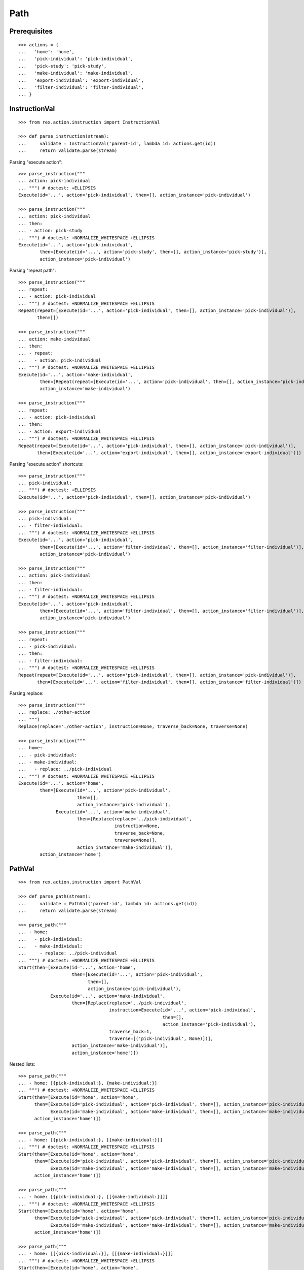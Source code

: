Path
====

Prerequisites
-------------

::

  >>> actions = {
  ...   'home': 'home',
  ...   'pick-individual': 'pick-individual',
  ...   'pick-study': 'pick-study',
  ...   'make-individual': 'make-individual',
  ...   'export-individual': 'export-individual',
  ...   'filter-individual': 'filter-individual',
  ... }


InstructionVal
--------------

::

  >>> from rex.action.instruction import InstructionVal

  >>> def parse_instruction(stream):
  ...     validate = InstructionVal('parent-id', lambda id: actions.get(id))
  ...     return validate.parse(stream)

Parsing "execute action"::

  >>> parse_instruction("""
  ... action: pick-individual
  ... """) # doctest: +ELLIPSIS
  Execute(id='...', action='pick-individual', then=[], action_instance='pick-individual')

  >>> parse_instruction("""
  ... action: pick-individual
  ... then:
  ... - action: pick-study
  ... """) # doctest: +NORMALIZE_WHITESPACE +ELLIPSIS
  Execute(id='...', action='pick-individual',
          then=[Execute(id='...', action='pick-study', then=[], action_instance='pick-study')],
          action_instance='pick-individual')

Parsing "repeat path"::

  >>> parse_instruction("""
  ... repeat:
  ... - action: pick-individual
  ... """) # doctest: +NORMALIZE_WHITESPACE +ELLIPSIS
  Repeat(repeat=[Execute(id='...', action='pick-individual', then=[], action_instance='pick-individual')],
         then=[])

  >>> parse_instruction("""
  ... action: make-individual
  ... then:
  ... - repeat:
  ...   - action: pick-individual
  ... """) # doctest: +NORMALIZE_WHITESPACE +ELLIPSIS
  Execute(id='...', action='make-individual',
          then=[Repeat(repeat=[Execute(id='...', action='pick-individual', then=[], action_instance='pick-individual')], then=[])],
          action_instance='make-individual')

  >>> parse_instruction("""
  ... repeat:
  ... - action: pick-individual
  ... then:
  ... - action: export-individual
  ... """) # doctest: +NORMALIZE_WHITESPACE +ELLIPSIS
  Repeat(repeat=[Execute(id='...', action='pick-individual', then=[], action_instance='pick-individual')],
         then=[Execute(id='...', action='export-individual', then=[], action_instance='export-individual')])

Parsing "execute action" shortcuts::

  >>> parse_instruction("""
  ... pick-individual:
  ... """) # doctest: +ELLIPSIS
  Execute(id='...', action='pick-individual', then=[], action_instance='pick-individual')

  >>> parse_instruction("""
  ... pick-individual:
  ... - filter-individual:
  ... """) # doctest: +NORMALIZE_WHITESPACE +ELLIPSIS
  Execute(id='...', action='pick-individual',
          then=[Execute(id='...', action='filter-individual', then=[], action_instance='filter-individual')],
          action_instance='pick-individual')

  >>> parse_instruction("""
  ... action: pick-individual
  ... then:
  ... - filter-individual:
  ... """) # doctest: +NORMALIZE_WHITESPACE +ELLIPSIS
  Execute(id='...', action='pick-individual',
          then=[Execute(id='...', action='filter-individual', then=[], action_instance='filter-individual')],
          action_instance='pick-individual')

  >>> parse_instruction("""
  ... repeat:
  ... - pick-individual:
  ... then:
  ... - filter-individual:
  ... """) # doctest: +NORMALIZE_WHITESPACE +ELLIPSIS
  Repeat(repeat=[Execute(id='...', action='pick-individual', then=[], action_instance='pick-individual')],
         then=[Execute(id='...', action='filter-individual', then=[], action_instance='filter-individual')])

Parsing replace::

  >>> parse_instruction("""
  ... replace: ./other-action
  ... """)
  Replace(replace='./other-action', instruction=None, traverse_back=None, traverse=None)

  >>> parse_instruction("""
  ... home:
  ... - pick-individual:
  ... - make-individual:
  ...   - replace: ../pick-individual
  ... """) # doctest: +NORMALIZE_WHITESPACE +ELLIPSIS
  Execute(id='...', action='home',
          then=[Execute(id='...', action='pick-individual',
                        then=[],
                        action_instance='pick-individual'),
                Execute(id='...', action='make-individual',
                        then=[Replace(replace='../pick-individual',
                                      instruction=None,
                                      traverse_back=None,
                                      traverse=None)],
                        action_instance='make-individual')],
          action_instance='home')

PathVal
-------

::

  >>> from rex.action.instruction import PathVal

  >>> def parse_path(stream):
  ...     validate = PathVal('parent-id', lambda id: actions.get(id))
  ...     return validate.parse(stream)

  >>> parse_path("""
  ... - home:
  ...   - pick-individual:
  ...   - make-individual:
  ...     - replace: ../pick-individual
  ... """) # doctest: +NORMALIZE_WHITESPACE +ELLIPSIS
  Start(then=[Execute(id='...', action='home',
                      then=[Execute(id='...', action='pick-individual',
                            then=[],
                            action_instance='pick-individual'),
              Execute(id='...', action='make-individual',
                      then=[Replace(replace='../pick-individual',
                                    instruction=Execute(id='...', action='pick-individual',
                                                        then=[],
                                                        action_instance='pick-individual'),
                                    traverse_back=1,
                                    traverse=[('pick-individual', None)])],
                      action_instance='make-individual')],
                      action_instance='home')])

Nested lists::

  >>> parse_path("""
  ... - home: [{pick-individual:}, {make-individual:}]
  ... """) # doctest: +NORMALIZE_WHITESPACE +ELLIPSIS
  Start(then=[Execute(id='home', action='home',
        then=[Execute(id='pick-individual', action='pick-individual', then=[], action_instance='pick-individual'),
              Execute(id='make-individual', action='make-individual', then=[], action_instance='make-individual')],
        action_instance='home')])

  >>> parse_path("""
  ... - home: [{pick-individual:}, [{make-individual:}]]
  ... """) # doctest: +NORMALIZE_WHITESPACE +ELLIPSIS
  Start(then=[Execute(id='home', action='home',
        then=[Execute(id='pick-individual', action='pick-individual', then=[], action_instance='pick-individual'),
              Execute(id='make-individual', action='make-individual', then=[], action_instance='make-individual')],
        action_instance='home')])

  >>> parse_path("""
  ... - home: [{pick-individual:}, [[{make-individual:}]]]
  ... """) # doctest: +NORMALIZE_WHITESPACE +ELLIPSIS
  Start(then=[Execute(id='home', action='home',
        then=[Execute(id='pick-individual', action='pick-individual', then=[], action_instance='pick-individual'),
              Execute(id='make-individual', action='make-individual', then=[], action_instance='make-individual')],
        action_instance='home')])

  >>> parse_path("""
  ... - home: [[{pick-individual:}], [[{make-individual:}]]]
  ... """) # doctest: +NORMALIZE_WHITESPACE +ELLIPSIS
  Start(then=[Execute(id='home', action='home',
        then=[Execute(id='pick-individual', action='pick-individual', then=[], action_instance='pick-individual'),
              Execute(id='make-individual', action='make-individual', then=[], action_instance='make-individual')],
        action_instance='home')])

Errors:

  >>> parse_path("""
  ... - home:
  ...   - pick-individual:
  ...   - make-individual:
  ...     - replace: ../x-pick-individual
  ... """) # doctest: +NORMALIZE_WHITESPACE
  Traceback (most recent call last):
  ...
  Error: Invalid reference:
      ../x-pick-individual

  >>> parse_path("""
  ... - home:
  ...   - pick-individual:
  ...   - make-individual:
  ...     - replace: ../../x-pick-individual
  ... """) # doctest: +NORMALIZE_WHITESPACE
  Traceback (most recent call last):
  ...
  Error: Invalid reference:
      ../../x-pick-individual

  >>> parse_path("""
  ... - home:
  ...   - pick-individual:
  ...   - make-individual:
  ...     - replace: ../../../x-pick-individual
  ... """) # doctest: +NORMALIZE_WHITESPACE
  Traceback (most recent call last):
  ...
  Error: Invalid reference:
      ../../../x-pick-individual

